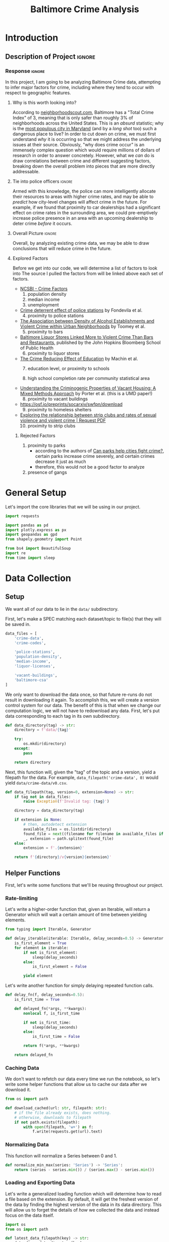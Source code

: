 #+title: Baltimore Crime Analysis
#+property: header-args:python :session ./.jupyter_confile.json :kernel python3 :results output :noweb yes
#+property: CLEAN-EXPORT-FILENAME ./baltimore-crime-analysis_clean.ipynb.org

* Introduction
** Description of Project :ignore:
*** Response :ignore:
In this project, I am going to be analyzing Baltimore Crime data, attempting to infer major factors for crime, including where they tend to occur with respect to geographic features.

**** Why is this worth looking into?
According to [[https://www.neighborhoodscout.com/md/baltimore/crime][neighborhoodscout.com]], Baltimore has a "Total Crime Index" of 3, meaning that is only safer than roughly 3% of neighborhoods across the United States.
This is an /absurd/ statistic; why is the [[https://worldpopulationreview.com/states/cities/maryland][most populous city in Maryland]] (and by a /long shot/ too) such a dangerous place to live?
In order to cut down on crime, we must first understand /why/ it is occurring so that we might address the underlying issues at their source.
Obviously, "why does crime occur" is an immensely complex question which would require millions of dollars of research in order to answer concretely.
However, what we /can/ do is draw correlations between crime and different suggesting factors, breaking down the overall problem into pieces that are more directly addressable.
**** Tie into police officers :ignore:
Armed with this knowledge, the police can more intelligently allocate their resources to areas with higher crime rates, and may be able to /predict/ how city-level changes will affect crime in the future.
For example, if we found that proximity to car dealerships had a significant effect on crime rates in the surrounding area, we could pre-emptively increase police presence in an area with an upcoming dealership to deter crime /before/ it occurs.
**** Overall Picture :ignore:
Overall, by analyzing existing crime data, we may be able to draw conclusions that will reduce crime in the future.
**** Explored Factors
Before we get into our code, we will determine a list of factors to look into
The source I pulled the factors from will be linked above each set of factors.

- [[https://ncsbi.gov/Services/Crime-Statistics/Crime-Factors][NCSBI - Crime Factors]]
  1. population density
  2. median income
  3. unemployment

- [[https://www.sciencedirect.com/science/article/pii/S014362282100134X][Crime deterrent effect of police stations]] by Fondevila et al.
  4. [@4] proximity to police stations

- [[https://www.ncbi.nlm.nih.gov/pmc/articles/PMC3412911/][The Association between Density of Alcohol Establishments and Violent Crime within Urban Neighborhoods]] by Toomey et al.
  5. [@5] proximity to bars

- [[https://publichealth.jhu.edu/2018/baltimore-liquor-stores-linked-more-to-violent-crime-than-bars-and-restaurants][Baltimore Liquor Stores Linked More to Violent Crime Than Bars and Restaurants]], published by the John Hopkins Bloomberg School of Public Health
  6. [@6] proximity to liquor stores

- [[https://docs.iza.org/dp5000.pdf][The Crime Reducing Effect of Education]] by Machin et al.
  7. [@7] education level, or proximity to schools

  8. high school completion rate per community statistical area

- [[https://ccjs.umd.edu/sites/ccjs.umd.edu/files/pubs/0022427818807965.pdf][Understanding the Criminogenic Properties of Vacant Housing: A Mixed Methods Approach]] by Porter et al. (this is a UMD paper!)
  8. [@8] proximity to vacant buildings

- https://osf.io/preprints/socarxiv/swfpn/download
  9. [@9] proximity to homeless shelters

- [[https://www.researchgate.net/publication/345352947_Exploring_the_relationship_between_strip_clubs_and_rates_of_sexual_violence_and_violent_crime][Exploring the relationship between strip clubs and rates of sexual violence and violent crime | Request PDF]]
  10. [@10] proximity to strip clubs

***** Rejected Factors
1. proximity to parks
   - according to the authors of [[https://theconversation.com/can-parks-help-cities-fight-crime-118322][Can parks help cities fight crime?]], certain parks increase crime severely, and certain crimes decrease it just as much
   - therefore, this would not be a good factor to analyze
2. presence of gangs
* General Setup
Let's import the core libraries that we will be using in our project.
#+begin_src python
import requests

import pandas as pd
import plotly.express as px
import geopandas as gpd
from shapely.geometry import Point

from bs4 import BeautifulSoup
import re
from time import sleep
#+end_src

* Data Collection
** Setup
We want all of our data to lie in the ~data/~ subdirectory.

First, let's make a SPEC matching each dataset/topic to file(s) that they will be saved in.
#+begin_src python
data_files = [
    'crime-data',
    'crime-codes',

    'police-stations',
    'population-density',
    'median-income',
    'liquor-licenses',

    'vacant-buildings',
    'baltimore-csa'
]
#+end_src

We only want to download the data once, so that future re-runs do not result in downloading it again.
To accomplish this, we will create a version control system for our data.
The benefit of this is that when we change our computation logic, we will not have to redownload any data.
First, let's put data corresponding to each tag in its own subdirectory.
#+begin_src python
def data_directory(tag) -> str:
    directory = f'data/{tag}'

    try:
        os.mkdir(directory)
    except:
        pass

    return directory
#+end_src

Next, this function will, given the "tag" of the topic and a version, yield a filepath for the data.
For example, ~data_filepath('crime-data', 0)~ would yield ~data/crime-data/v0.csv~.
#+begin_src python
def data_filepath(tag, version=0, extension=None) -> str:
    if tag not in data_files:
        raise Exception(f'Invalid tag: {tag}')

    directory = data_directory(tag)

    if extension is None:
        # then, autodetect extension
        available_files = os.listdir(directory)
        found_file = next((filename for filename in available_files if filename.startswith(f'v{version}')))
        _, extension = path.splitext(found_file)
    else:
        extension = f'.{extension}'

    return f'{directory}/v{version}{extension}'
#+end_src

** Helper Functions
First, let's write some functions that we'll be reusing throughout our project.

*** Rate-limiting
Let's write a higher-order function that, given an Iterable, will return a Generator which will wait a certain amount of time between yielding elements.
#+begin_src python
from typing import Iterable, Generator

def delay_iterable(iterable: Iterable, delay_seconds=0.5) -> Generator:
    is_first_element = True
    for element in iterable:
        if not is_first_element:
            sleep(delay_seconds)
        else:
            is_first_element = False

        yield element
#+end_src

Let's write another function for simply delaying repeated function calls.
#+begin_src python
def delay_fn(f, delay_seconds=0.5):
    is_first_time = True

    def delayed_fn(*args, **kwargs):
        nonlocal f, is_first_time

        if not is_first_time:
            sleep(delay_seconds)
        else:
            is_first_time = False

        return f(*args, **kwargs)

    return delayed_fn
#+end_src
*** Caching Data
We don't want to refetch our data every time we run the notebook, so let's write some helper functions that allow us to cache our data after we download it.
#+begin_src python
from os import path

def download_cached(url: str, filepath: str):
    # if the file already exists, does nothing.
    # otherwise, downloads to filepath
    if not path.exists(filepath):
        with open(filepath, 'w+') as f:
            f.write(requests.get(url).text)
#+end_src
*** Normalizing Data
This function will normalize a Series between 0 and 1.
#+begin_src python
def normalize_min_max(series: 'Series') -> 'Series':
    return (series - series.min()) / (series.max() - series.min())
#+end_src

*** Loading and Exporting Data
Let's write a generalized loading function which will determine how to read a file based on the extension.
By default, it will get the freshest version of the data by finding the highest version of the data in its data directory.
This will allow us to forget the details of /how/ we collected the data and instead focus on the data itself.
#+begin_src python
import os
from os import path

def latest_data_filepath(key) -> str:
    data_dir = data_directory(key)
    versions = os.listdir(data_dir)

    # return the lexicographically highest one
    return f'{data_dir}/{max(versions)}'

def generic_load(key, version=None) -> object:
    """
    If `version` is specified, gets that specific version of the data.
    """
    file_path = data_filepath(key, version) if version is not None else latest_data_filepath(key)

    # then, fallback to static data
    _, extension = path.splitext(file_path)
    if extension == '.csv':
        return pd.read_csv(file_path)
    elif extension == '.json':
        return pd.read_json(file_path)
    elif extension == '.geoparquet':
        return gpd.read_parquet(file_path)
    elif extension == '.geojson':
        return gpd.read_file(file_path)
    elif extension == '.parquet':
        return pd.read_parquet(file_path)
    else:
        raise Exception(f'Invalid format: {extension}')
#+end_src

Next, let's write a generalized exporting function which will allow us to export our dataframes to the filesystem.
For ~GeoDataFrame~ types, we specifically use the ~parquet~ data format since it is significantly more space-efficient than ~geojson~.
The reason we use ~parquet~ over ~csv~ for regular DataFrames is because when reading from ~csv~, some "special" fields like ~DateTime~'s are not read into the proper types.
#+begin_src python
def generic_export(key, data: 'DataFrame', version):
    extension = 'geoparquet' if isinstance(data, gpd.GeoDataFrame) else 'parquet'
    path = data_filepath(key, version=version, extension=extension)
    data.to_parquet(path)
#+end_src
*** Google Places API
We will need to use the Google Maps [[https://developers.google.com/maps/documentation/places/web-service/search][Place Search API]] at several points in our Data Collection for geocoding and categorizing addresses.
Let's write a function which will yield the URL and get parameters to make a request to the Places API, given a search query.
#+begin_src python
# unlike requests, this package allows us to do requests in parallel
find_place_from_text_endpoint = r'https://maps.googleapis.com/maps/api/place/findplacefromtext/json'

def google_find_place_from_text_params(search_query):
    get_params = {
        'input': search_query,
        'inputtype': 'textquery',
        'fields': 'type,geometry,name,place_id',
        'key': os.environ['GOOGLE_API_KEY']
    }

    # url, kwargs
    return (find_place_from_text_endpoint, get_params)
#+end_src

This is a function which will extract a ~geometry~ component out of the response to a ~find place from text~ request.
#+begin_src python
from shapely.geometry import Point

def extract_geometry_from_places_request(response):
    try:
        location = response['candidates'][0]['geometry']['location']
        return Point(location['lng'], location['lat'])
    except:
        return None
#+end_src

Now, let's write a function which will run a list of requests in parallel.
#+begin_src python
from requests_futures.sessions import FuturesSession
from concurrent.futures import as_completed

def run_requests(request_param_list: 'List[Tuple[str, dict]]'):
    session = FuturesSession(max_workers=4)

    futures = []
    for (index, (url, get_params)) in enumerate(request_param_list):
        future = session.get(url, params=get_params)
        future.index = index
        futures.append(future)

    resolved_futures = list(as_completed(futures))

    # sort by index
    resolved_futures.sort(key=lambda f: f.index)

    # return the results
    return list(map(lambda f: f.result().json(), resolved_futures))
#+end_src

Let's also define a helper for mapping a function over the rows of a DataFrame.
#+begin_src python
def map_df(function, df):
    return (function(row) for row in df.to_dict(orient='records'))
#+end_src

** One-time Data Collection
*** Baltimore Community Statistical Areas
Let's get the bounding boxes of Baltimore's "Community Statistical Areas", which are "clusters of neighborhoods developed by the City's Planning Department based on recognizable city neighborhoods"  ([[https://health.baltimorecity.gov/node/231][Source]]).

By using ~download_cached~, we will only download the file if it does not already exist.
#+begin_src python
download_url = r'https://opendata.arcgis.com/api/v3/datasets/9c96ae20e6cc41258015c2fd288716c4_0/downloads/data?format=geojson&spatialRefId=4326&where=1%3D1'
download_filepath = data_filepath('baltimore-csa', version=0, extension='geojson')

download_cached(download_url, download_filepath)
#+end_src

Let's load the data and see what columns we have to work with.
#+begin_src python
baltimore_csa_df = generic_load('baltimore-csa')
print(baltimore_csa_df.columns)
#+end_src

Now, let's plot our data, highlighting the different communities.
#+begin_src python
baltimore_csa_df.plot(column='Community')
#+end_src

*** Crime Data
In this section, we are going to use the [[https://data.world/baltimore/baltimore-crime-data][Baltimore Crime Data]] dataset, published by the city of Baltimore itself.
Let's start off by downloading the data.
#+begin_src python
download_url = r'https://download.data.world/file_download/baltimore/baltimore-crime-data/BPD_Part_1_Victim_Based_Crime_Data.csv'

download_filepath = data_filepath('crime-data', 0)
download_cached(download_url, download_filepath)
#+end_src

Now, let's look at the data and see how we can clean it up.
#+begin_src python
crime_df = pd.read_csv(download_filepath)
print(crime_df.head())
#+end_src

First, let's convert ~CrimeDate~ and ~CrimeTime~, both currently strings, into a single ~CrimeDateTime~ column.
Looking at the data, we have certain ~CrimeTime~ entries which seem to have the format ~<hour><minute>~ instead of the regular ~<hour>:<minute>:<seconds>~ format.
Before we convert, we have to first normalize the outliers.
#+begin_src python
bad_time_format = re.compile('^(\d{2})(\d{2})$')
crime_df['CrimeTime'] = crime_df['CrimeTime'].str.replace(bad_time_format, r'\1:\2:00', regex=True)
#+end_src

Let's make sure that all of the rows match our expected regex by printing out all of the times that don't match what we're expecting.
#+begin_src python
expected_time_format = re.compile('^\d{2}:\d{2}:\d{2}$')
print(crime_df[~crime_df['CrimeTime'].str.fullmatch(expected_time_format)]['CrimeTime'])
#+end_src

The list is empty, so we're good.
Now, let's do the ~DateTime~ conversion.
#+begin_src python
crime_time = pd.to_timedelta(crime_df['CrimeTime'])
crime_df['CrimeDateTime'] = pd.to_datetime(crime_df['CrimeDate'], format='%m/%d/%Y') + crime_time
print(crime_df.head())
#+end_src

Let's drop any rows which do not contain ~Location~'s, since this is our most important feature.
#+begin_src python
crime_df = crime_df.drop(crime_df[crime_df['Location 1'].isnull()].index)
#+end_src

Let's also convert our ~Location~ column into ~shapely~ ~Point~ objects.
Note that because ~geopandas~ expectes ~x~ to correspond to longitude and ~y~ to latitude, we have to reverse the initial order.
#+begin_src python
geometry = crime_df['Location 1'].str.extract('\((-?\d+\.\d+), (-?\d+\.\d+)\)', expand=True)
crime_df['geometry'] = gpd.points_from_xy(geometry[1].astype('float64'), geometry[0].astype('float64'))
crime_df = gpd.GeoDataFrame(crime_df)
#+end_src

Now, let's look at a Scatterplot of our data.
#+begin_src python
crime_df.plot()
#+end_src

It seems that there is a cluster of points which lie far away from the rest of the points.
Let's see what's going on with them.
#+begin_src python
outliers = crime_df[crime_df['geometry'].y > 41]
print(outliers)
#+end_src

After observing a couple of the addresses, it seems that the ~geometry~ field was input incorrectly, but the addresses are regular.
To fix the ~geometry~, we'll use the Google Places API for geocoding.
#+begin_src python
def find_place_with_address(row):
    return google_find_place_from_text_params(f"{row['Location']}, Baltimore")

geocoded_results = run_requests(map_df(find_place_with_address, outliers))
print(geocoded_results[0])
#+end_src

Now, let's merge our results back into the parent DataFrame.
#+begin_src python
crime_df.loc[outliers.index, 'geometry'] = list(map(extract_geometry_from_places_request, geocoded_results))
#+end_src

Let's see if any of the geolocations failed.
#+begin_src python
failed_geolocations = crime_df[crime_df['geometry'].isnull()]
print(len(failed_geolocations))
#+end_src

We will drop these rows, since they likely correspond to misinputs.
#+begin_src python
crime_df = crime_df.drop(failed_geolocations.index)
#+end_src

Now, let's plot our data again and make sure it looks correct.
#+begin_src python
crime_df.plot()
#+end_src

This looks a lot more like Baltimore!

Finally, let's drop the initial Date and Time columns as well as the Location column, and write to our dynamic data file.
As a short aside, this dataset takes almost 100M as a ~geojson~ file, while only taking 7M using the ~parquet~ format.
#+begin_src python
crime_df = crime_df.drop(['CrimeDate', 'CrimeTime', 'Location 1'], axis=1)
generic_export('crime-data', crime_df, version=1)
#+end_src

**** Crime Codes
~CrimeCode~ seems important, but in its current form it's not very useful.
To know what each crime code means, let's download the companion [[https://data.baltimorecity.gov/documents/e6ca4eadecdc475a961f68bc314e2a86/about][CRIME CODES]] dataset.
#+begin_src python
download_url = r'https://www.arcgis.com/sharing/rest/content/items/e6ca4eadecdc475a961f68bc314e2a86/data'
download_filepath = data_filepath('crime-codes', version=0)

download_cached(download_url, download_filepath)
#+end_src

Let's see what the data looks like before moving on.
#+begin_src python
crime_codes_df = pd.read_csv(download_filepath)
print(crime_codes_df.head())
#+end_src

*** Police Stations
:PROPERTIES:
:ID:       3a21afa2-2f0d-42f6-b6a9-b369dd71c467
:END:
There are 9 districts in Baltimore, corresponding to the 4 cardinal directions, 4 in-betweens and one central district.
To get the locations of the police stations in Baltimore, we will webscrape https://www.baltimorepolice.org/find-my-district, get the addresses of each station, and then use ~geopy~ to get the lat/long from each address.

First, let's set a constant for our base URL, and abstract out our directions into lists.
#+begin_src python
base_url = 'https://www.baltimorepolice.org/find-my-district'

vertical_directions = ['north', 'south']
horizontal_directions = ['east', 'west']
#+end_src

Let's start by setting our central station.
#+begin_src python
stations = ['central']
#+end_src

Now, let's add in each compass direction, appending an "ern" to the end of each one, i.e "east" becomes "eastern".
#+begin_src python
for direction in vertical_directions + horizontal_directions:
    stations.append(f'{direction}ern')
#+end_src

Next, we'll add the compound directions, which are formed by joining a vertical and horizontal direction, followed by "ern" like before.
#+begin_src python
for vertical in vertical_directions:
    for horizontal in horizontal_directions:
        stations.append(f'{vertical}{horizontal}ern')
#+end_src

Now that we have a list of all of our stations, let's make a dictionary mapping each station to its address.
First, let's write a function that will lookup the address of a single station.
#+begin_src python
address_pattern = re.compile(r'Address: (.+)')

def police_lookup_address(station: str) -> str:
    r = requests.get(f'{base_url}/{station}-district')
    soup = BeautifulSoup(r.text)
    combined_text = soup.get_text()
    search_result = address_pattern.search(combined_text)

    # return the first capture group
    return search_result.group(1)
#+end_src

Now, let's make a DataFrame for our stations.
#+begin_src python
stations_df = pd.DataFrame.from_dict({'station': stations})
#+end_src

Let's add a row for the address of each station.
#+begin_src python
stations_df['address'] = stations_df.apply(delay_fn(lambda row: police_lookup_address(row.station)), axis=1)
print(stations_df)
#+end_src

Next, let's use ~geopandas~ to convert each one of those addresses into a latitude and longitude.
#+begin_src python
stations_geocoded = gpd.tools.geocode(stations_df.address)
print(stations_geocoded)
#+end_src

We don't need the ~station~ column anymore, and the geocoded ~address~ is superior (more detailed) to the original, so we will replace the initial dataframe with the new one entirely.
#+begin_src python
stations_df = stations_geocoded
#+end_src

Finally, let's write our data to the file specified in the SPEC.
#+begin_src python
generic_export('police-stations', stations_df, 1)
#+end_src

*** Population Density
For each district, we will have a coefficient representing population density.

First, let's get the [[https://data.baltimorecity.gov/datasets/bniajfi::total-population-community-statistical-area/explore?location=39.284832%2C-76.620524%2C12.65][Total Population]] dataset from Open Baltimore.
#+begin_src python
download_url = r'https://opendata.arcgis.com/api/v3/datasets/56d5b4e5480049e98315c2732aa48437_0/downloads/data?format=geojson&spatialRefId=4326&where=1%3D1'

download_filepath = data_filepath('population-density', version=0)
download_cached(download_url, download_filepath)
#+end_src

Now, let's read it into a DataFrame.
#+begin_src python
populations_df = generic_load('population-density', version=0)
print(populations_df.head())
#+end_src

We will use the average of the population value from 2010 and 2020.
#+begin_src python
populations_df = populations_df.assign(density=lambda df: (df['tpop10'] + df['tpop20']) / df['Shape__Area'])
#+end_src

Let's normalize the density values between -1 and 1, since the actual values themselves are less important than the values with relation to one another.
We are using a variant of min-max normalization that puts values between -1 and 1 rather than 0 and 1.
#+begin_src python
populations_df['density'] = normalize_min_max(populations_df['density'])
#+end_src

Let's now drop our unneeded ~tpop~ columns.
#+begin_src python
populations_df = populations_df.drop(['tpop10', 'tpop20'], axis=1)
#+end_src

Finally, let's export our dataframe.
#+begin_src python
generic_export('population-density', populations_df, version=1)
#+end_src

*** Median Income
For Median Household Income, we will use the [[https://data.baltimorecity.gov/datasets/bniajfi::median-household-income/explore?layer=0&showTable=true][Median Household Income]] dataset from Open Baltimore.
#+begin_src python
download_url = r'https://opendata.arcgis.com/api/v3/datasets/8613366cfbc7447a9efd9123604c65c1_0/downloads/data?format=geojson&spatialRefId=4326&where=1%3D1'

download_filepath = data_filepath('median-income', version=0)
download_cached(download_url, download_filepath)
#+end_src

Now, let's read it into a DataFrame.
#+begin_src python
median_income_df = generic_load('median-income', version=0)
print(median_income_df.head())
#+end_src

It gives us median household income from 2010 until 2021.
For consistency, we will choose the middle year: 2016 as our standard.
#+begin_src python
median_income_df = median_income_df[['CSA2010', 'mhhi16', 'Shape__Area', 'Shape__Length', 'geometry']].rename(columns={'mhhi16': 'MedianIncome'})
#+end_src

Let's now normalize our ~MedianIncome~ column.
#+begin_src python
median_income_df['MedianIncome'] = normalize_min_max(median_income_df['MedianIncome'])
#+end_src

Finally, let's export the result.
#+begin_src python
generic_export('median-income', median_income_df, version=1)
#+end_src
*** Finding Liquor Stores, Bars and Strip Clubs
To get the list of liquor stores, bars and strip clubs, we will use the [[https://data.baltimorecity.gov/datasets/ae5ed61365e74579aea25656ac9ce45e_0/about][Liquor Licenses | Open Baltimore]] dataset.
Note that we are operating on the assumption that all strip clubs have liquor licenses, but logically this seems like a fair assumption.
Unfortunately, there is something wrong with the data export on the server side, so rather than simply downloading the data and filtering it locally, we need to use the SQL query interface to get the data.
#+begin_src python
query_endpoint = r'https://opendata.baltimorecity.gov/egis/rest/services/NonSpatialTables/Licenses/FeatureServer/0/query'
#+end_src

There are a couple things that will go into our query.
1. We want to see establishments that are *currently open* over the course of our crime data.
   Let's find the latest date for our crime data.
   #+begin_src python
   # reload the data from the filesystem in case we haven't run the previous cells
   crime_df = generic_load('crime-data')
   print(crime_df.CrimeDateTime.max())
   #+end_src

   Thus, we will filter for license end dates only after ~06/18/2016~, since this is when our data ends.

2. We only want places that are liquor stores, bars or strip clubs; not restaurants or anything else.
   After querying the endpoint, I found that the following are the list of ~EstablishmentDesc~ categories, labelling what kind of place the license is for.
   1. Non-Profits only
   2. Restaurant License
   3. Municipal Golf Course
   4. Adult
   5. Distillery
   6. Tavern License
   7. Brewery
   8. Hotel/Motel
   9. Racetrack
   10. Package Goods Only
   11. Tavern
   12. Arena
   13. Restaurant
   14. Zoo License

   Of these options, we are interested in ~Tavern~, which represent bars, ~Package goods only~ which represents liquor stores, and ~Adult~, which is code for strip clubs.
   Surprisingly, ~Tavern License~ primarily belongs to restaurants, so we do not group it in with ~Tavern~.

As described in the documentation, there is a limit on how many data entries we can return at once.
However, if we enable the ~returnIdsOnly~ parameter, this limit does not apply, and we can get all of the ids at once.
#+begin_src python
query_params = {
    'where': f"LicenseEndDate > DATE '{crime_df.CrimeDateTime.max()}' AND EstablishmentDesc IN ('Tavern', 'Adult', 'Package goods only')",
    'returnIdsOnly': 'true',
    'f': 'geojson'
}
#+end_src

**** Getting the Relevant IDs
Unfortunately, making the request yields the error specified here: [[https://stackoverflow.com/questions/71603314/ssl-error-unsafe-legacy-renegotiation-disabled][python - SSL error unsafe legacy renegotiation disabled - Stack Overflow]], caused by a bad SSL setup on the server side.
This is out of our control, and also out of the scope of this project, so I'm copy-pasting [[https://stackoverflow.com/a/73519818][one of the answers]] from the post in order to make the request.
Please pretend this code doesn't exist.
#+begin_src python
import urllib3
import ssl


class CustomHttpAdapter (requests.adapters.HTTPAdapter):
    # "Transport adapter" that allows us to use custom ssl_context.

    def __init__(self, ssl_context=None, **kwargs):
        self.ssl_context = ssl_context
        super().__init__(**kwargs)

    def init_poolmanager(self, connections, maxsize, block=False):
        self.poolmanager = urllib3.poolmanager.PoolManager(
            num_pools=connections, maxsize=maxsize,
            block=block, ssl_context=self.ssl_context)


def get_legacy_session():
    ctx = ssl.create_default_context(ssl.Purpose.SERVER_AUTH)
    ctx.options |= 0x4  # OP_LEGACY_SERVER_CONNECT
    session = requests.session()
    session.mount('https://', CustomHttpAdapter(ctx))
    return session

def legacy_request_get(*args, **kwargs):
    return get_legacy_session().get(*args, **kwargs)
#+end_src

Now that that's out of the way, let's make our request to get the list of IDs.
#+begin_src python
ids = legacy_request_get(query_endpoint, params=query_params).json()['properties']['objectIds']
print(ids[:5])
#+end_src

**** Paginating the IDs
Because there's a limit on getting the data (apart from the IDs), we need to paginate our requests so that we get a certain amount at a time.
From my testing, it appears that the number of entries you can get at once is ~50~, so we will use that number going forward.

Let's disable ~where~ and ~returnIdsOnly~ since we now want the records from the IDs.
#+begin_src python
entries_query_params = query_params.copy()
entries_query_params['where'] = None
entries_query_params['returnIdsOnly'] = 'false'
entries_query_params['outFields'] = ','.join(['TradeName', 'EstablishmentDesc', 'AddrStreet', 'AddrZip'])
#+end_src

Let's run our scraping code.
#+begin_src python
liquor_df = None

entries_per_request = 250
for start_index in range(0, len(ids), entries_per_request):
    end_index = min(start_index + entries_per_request, len(ids))
    id_chunk = ids[start_index:end_index]
    entries_query_params['objectIds'] = ','.join(map(str, id_chunk))

    request_res = legacy_request_get(query_endpoint, params=entries_query_params).json()
    chunk_df = gpd.GeoDataFrame.from_features(request_res)
    if liquor_df is None:
        liquor_df = chunk_df
    else:
        liquor_df = pd.concat([liquor_df, chunk_df])

    sleep(0.5)

print(liquor_df)
#+end_src

Let's reset the index since it's currently numbered strangely.
#+begin_src python
liquor_df = liquor_df.reset_index(drop=True)
#+end_src

Now that we have that data, let's write it as version 0 of our dataset.
#+begin_src python
generic_export('liquor-licenses', liquor_df, version=0)
#+end_src

We have 5139 rows, but unfortunately the endpoint did not give us our ~geometry~.
Therefore, we have to use geocoding once again.

From experimentation, it seems that geocoding fails for addresses that contain dashes in the numeric element, like ~5-11 Foobar Street~.
#+begin_src python
relevant_regex = re.compile('^(\d+)-\d+')
print(liquor_df[liquor_df.AddrStreet.str.match(relevant_regex)])
#+end_src

To fix this, we'll remove the second dash component in all of these rows.
#+begin_src python
liquor_df['AddrStreet'] = liquor_df['AddrStreet'].replace(relevant_regex, r'\1')
print(liquor_df[liquor_df.AddrStreet.str.match(relevant_regex)])
#+end_src

Next, let's filter out all of the duplicate entries, since for many of the establishments we have several entries corresponding to separate liquor license renewals.
First, we'll delete all completely duplicate rows.
#+begin_src python
liquor_df = liquor_df.drop_duplicates()
print(liquor_df)
#+end_src

As we can see, the number of rows decreased significantly.

**** Filtering out mislabelled establishments
All of the entries marked ~Adult~ /are/ what we expected, so we won't have to verify those.
Unfortunately, some of the entries marked as ~Tavern~ and ~Package goods only~ are actually restaurants or grocery stores.

1. For ~Tavern~, some of the listed places do not even seem to sell alcohol, so these definitely have to be filtered out
2. In the case of the grocery stores, they /do/ appear to sell Liquor.
   The [[https://publichealth.jhu.edu/2018/baltimore-liquor-stores-linked-more-to-violent-crime-than-bars-and-restaurants][Hopkins]] article that I cited earlier argued that liquor "outlets" led to increased crime, and so long as these grocery stores sell alcohol, they fall under "outlets" as well.
   However, I would still like to distinguish between traditional liquor stores and grocery stores, so we will still look into these.

To classify the businesses, we will have to use the Google Maps [[https://developers.google.com/maps/documentation/places/web-service/search][Place Search API]] to categorize each of these as ~bar~, ~liquor_store~ or neither.

In order to use the API, we need to have the name of the business.
#+begin_src python
stores_without_names = liquor_df[liquor_df['TradeName'] == 'N/A']
print(stores_without_names)
#+end_src

Let's drop these rows that don't have names, since they likely correspond to misinputs.
#+begin_src python
liquor_df = liquor_df[liquor_df['TradeName'] != 'N/A'].reset_index(drop=True)
#+end_src

Now, let's look up the details for the remaining rows.
We'll write a function which will construct a search query from a row in the format: ~<business name> <zip code>~, and plug that into our previous function.
In my experimentation, this form of query works with the highest accuracy.
#+begin_src python
def find_place_with_tradename_zip_code(row):
    search_query = f"{row['TradeName']} {row['AddrZip']}"

    return google_find_place_from_text_params(search_query)
#+end_src

Finally, let's use our functions to plug all of our rows into the API.
#+begin_src python :async yes
results1 = run_requests(map_df(find_place_with_tradename_zip_code, liquor_df))
print(results1[:5])
#+end_src

The very first search resulted in ~ZERO_RESULTS~.
Let's see how many of them there were.
#+begin_src python
zero_results = list(filter(lambda j: j['status'] == 'ZERO_RESULTS', enumerated_results1))
print(len(zero_results))
#+end_src

These entries correspond to businesses that have been closed, so we will ignore them.
Next, let's annotate our licenses dataframe with our new results.

Let's annotate our ~liquor_df~ with whether the rows correspond to ~bar~ and ~liquor_store~.
First, let's add a column corresponding to the response from the Google Places API.
#+begin_src python
liquor_df['google_response'] = results1
#+end_src

Before we move on, let's save another version of our data.
#+begin_src python
generic_export('liquor-licenses', liquor_df, version=1)
#+end_src

Now, let's define some functions we can use to determine if a row corresponds to a category.
We want to automatically classify places that have certain words in their name, to account for locations which the Places API does not have record of.
We will say that a row corresponds to category ~X~ if the Places API says that it has the correct ~type~, or if the name contains one of the magic keywords.
#+begin_src python
def test_string_contains_any(string, expected_substrings) -> bool:
    lowercase_string = string.lower()
    return any(map(lambda sub: (sub.lower() in lowercase_string), expected_substrings))

def make_is_type_column(row, wanted_type, automatic_keywords):
    try:
        first_candidate = row['google_response']['candidates'][0]
        res = (wanted_type in first_candidate['types']) or test_string_contains_any(first_candidate['name'], automatic_keywords)
    except:
        res = False

    return res or test_string_contains_any(row['TradeName'], automatic_keywords)
#+end_src

We will say that a bar must either have the ~bar~ type, OR have ~bar~ in the name.
A liquor store corresponds to the ~liquor_store~ Places API ~type~, and has the magic keywords ~liquor~, ~wine~ and ~spirits~.
#+begin_src python
liquor_df['is_bar'] = liquor_df.apply(make_is_type_column, axis=1, args=('bar', ['bar'])).astype('bool')
liquor_df['is_liquor_store'] = liquor_df.apply(make_is_type_column, axis=1, args=('liquor_store', ['liquor', 'wine', 'spirits'])).astype('bool')
#+end_src

Now, let's see which ~Tavern~'s don't actually correspond to bars.
#+begin_src python
is_fake_tavern = (liquor_df['EstablishmentDesc'] == 'Tavern') & (~liquor_df['is_bar'])
fake_taverns = liquor_df[is_fake_tavern]
print(fake_taverns)
#+end_src

Next, fake liquor stores.
#+begin_src python
is_fake_liquor_store = (liquor_df['EstablishmentDesc'] == 'Package goods only') & (~liquor_df['is_liquor_store'])
fake_liquor_stores = liquor_df[is_fake_liquor_store]
print(fake_liquor_stores)
#+end_src

Next, let's drop any rows that don't match their expectations.
#+begin_src python
liquor_df = liquor_df.drop(liquor_df[is_fake_tavern | is_fake_liquor_store].index)
print(liquor_df)
#+end_src

**** Extracting Geometry
#+begin_src python
liquor_df['geometry'] = liquor_df['google_response'].apply(extract_geometry_from_places_request)
#+end_src

Let's see how many rows don't have geometry now.
#+begin_src python
liquor_without_geometry = liquor_df[liquor_df['geometry'].isnull()].copy(deep=True)
print(liquor_without_geometry)
#+end_src

For the remaining rows, let's geocode slightly differently, by plugging the address into the Places API rather than the name of the business and zip code.
First, let's construct the ~Address~ column by combining street and zip code.
#+begin_src python
liquor_without_geometry['Address'] = liquor_without_geometry['AddrStreet'] + ' ' + liquor_without_geometry['AddrZip']
#+end_src

Next, let's plug this column into the API to get our locations.
#+begin_src python
def get_premise(row):
    search_query = row['Address']
    return google_find_place_from_text_params(search_query)

results = run_requests(map_df(get_premise, liquor_without_geometry))
#+end_src

Now, let's overwrite our previous ~google_response~ column with our new responses, and then use our ~extract_geometry~ function to extract the location from the responses.
#+begin_src python
liquor_without_geometry['google_response'] = results
liquor_without_geometry['geometry'] = liquor_without_geometry['google_response'].apply(extract_geometry_from_places_request)
#+end_src

Let's see how many more addresses we got from this approach.
#+begin_src python
print(len(liquor_without_geometry[~liquor_without_geometry['geometry'].isnull()]))
#+end_src

Any remaining rows will be dropped, since if they do not exist on Google they are likely statistically insignificant.
#+begin_src python
liquor_without_geometry = liquor_without_geometry.drop(liquor_without_geometry[liquor_without_geometry['geometry'].isnull()].index)
#+end_src

With that done, let's update our original dataframe with our new data.
#+begin_src python
liquor_df.update(liquor_without_geometry)
#+end_src

Now, any remaining null rows will be dropped, as they likely do not exist anymore.
#+begin_src python
print(liquor_df[liquor_df['geometry'].isnull()])
liquor_df = liquor_df.drop(liquor_df[liquor_df['geometry'].isnull()].index)
#+end_src

Finally, let's commit our data.
#+begin_src python
generic_export('liquor-licenses', liquor_df, version=2)
#+end_src

**** Final touches
Next, let's add an ~is_strip_club~ column, derived directly from the ~EstablishmentDesc~ column.
#+begin_src python
liquor_df['is_strip_club'] = liquor_df['EstablishmentDesc'] == 'Adult'
print(liquor_df[liquor_df['is_strip_club'] == True].head())
#+end_src

Now, we can remove ~EstablishmentDesc~, since it's been superseded by the three ~is_<type>~ columns
#+begin_src python
liquor_df = liquor_df.drop('EstablishmentDesc', axis=1)
#+end_src

Finally, let's commit the last version of the data.
#+begin_src python
generic_export('liquor-licenses', liquor_df, version=3)
#+end_src

*** Finding Vacant Buildings
To find the vacant buildings, we will use Open Baltimore's [[https://data.baltimorecity.gov/datasets/baltimore::vacant-building-notices/about][Vacant Building Notices]] dataset.
#+begin_src python
download_url = r'https://opendata.arcgis.com/api/v3/datasets/70de1e9137ce455aaee58f38b281d2cc_1/downloads/data?format=geojson&spatialRefId=4326&where=1%3D1'
download_cached(download_url, data_filepath('vacant-buildings', version=0))

vacant_buildings_df = generic_load('vacant-buildings', version=0)
#+end_src

#+begin_src python
print(vacant_buildings_df)
#+end_src

We are not concerned with buildings which were only declared vacant after the end date of our crime data, so let's filter out those rows.
First, let's convert the Timezone-Aware ~DateNotice~ column to a UTC ~NaiveDateTime~, without the Timezone information.
This will allow us to compare it to any other Naive datetime's that we have.
#+begin_src python
vacant_buildings_df['DateNotice'] = vacant_buildings_df['DateNotice'].dt.tz_convert(None)
#+end_src

Now, let's drop the rows we don't want.
#+begin_src python
crime_df = generic_load('crime-data')
last_crime_date = crime_df['CrimeDateTime'].max()

vacant_buildings_df = vacant_buildings_df.drop(vacant_buildings_df[vacant_buildings_df['DateNotice'] > last_crime_date].index)
vacant_buildings_df = vacant_buildings_df.reset_index(drop=True)

print(vacant_buildings_df['DateNotice'])
#+end_src

That got rid of about 1/3 of the entries!
Let's export our processed version of the data.
#+begin_src python
generic_export('vacant-buildings', vacant_buildings_df, version=1)
#+end_src

* Exploratory Analysis & Data Visualization
This is where we will see what our data is telling us, so that we can make better judgements on what to look at for interpretation.
Let's take a subset of our crime data, since it's currently difficult to work with on consumer hardware.
Let's take data from the year ~2015~, which was the last full year in the data, and then do a stratified random sample, taking 33% of all data from each month.
We will also choose a static random seed for deterministic results.
#+begin_src python
import numpy as np

random_seed = 12345

crime_df = generic_load('crime-data')
crime_codes_df = generic_load('crime-codes')

crime_df = crime_df.merge(crime_codes_df[['CODE', 'VIO_PROP_CFS']], how='left', left_on='CrimeCode', right_on='CODE').drop(columns='CODE')
crime_df['crime_severity'] = np.where(crime_df['VIO_PROP_CFS'] == 'VIOLENT', 5, 1)
crime_df = crime_df.drop('VIO_PROP_CFS', axis=1)

crime_df['CrimeMonth'] = crime_df['CrimeDateTime'].dt.month
subset_crime_df = crime_df[crime_df['CrimeDateTime'].dt.year == 2015].groupby('CrimeMonth').apply(lambda m: m.sample(frac=0.20, random_state=random_seed)).reset_index(drop=True)
#+end_src

** Regions with the Most Crime
Let's group the crimes into CSA's using ~geopandas.sjoin~.
The function adds an ~index_right~ column with the index value of the intersected row on the right, but we will drop it since we don't need it.
#+begin_src python
baltimore_csa_df = generic_load('baltimore-csa')
subset_crime_df = gpd.sjoin(subset_crime_df, baltimore_csa_df[['geometry', 'FID', 'Community']]).drop(columns=['index_right'])
#+end_src

Now, let's do a chloropleth map showing which regions have the most crime.
#+begin_src python
crimes_per_csa = subset_crime_df.groupby('FID').apply(lambda group: len(group)).reset_index(drop=True)
baltimore_csa_df['num_crimes'] = crimes_per_csa
#+end_src

First, there' s a lot of boilerplate for making choropleth maps using Plotly, so let's abstract this into a generic function we can use for making many different choropleths.
#+begin_src python
import plotly.express as px
import geopandas as gpd

# Convert GeoDataFrame to GeoJSON
geojson = loads(baltimore_csa_df.to_json())

def choropleth_baltimore(df, color_col, main_label, **kwargs):
    plotly_kwargs = {
        'data_frame': df,
        'geojson': geojson,
        'locations': df.index,
        'color': color_col,
        'color_continuous_scale': "Reds",
        'mapbox_style': "carto-positron",
        'zoom': 10,
        'center': {"lat": 39.29, "lon": -76.61},
        'range_color': [df[color_col].min(), df[color_col].max()],
        'opacity': 0.5,
        'labels': {color_col: main_label},
        'hover_name': 'Community'
    }

    plotly_kwargs.update(kwargs)
    return px.choropleth_mapbox(**plotly_kwargs)
#+end_src

Let's also make a function for drawing a scatterplot trace over a figure.
#+begin_src python
def scatter_trace_baltimore(fig, df, hover_col=None, marker_size=5, **kwargs):
    plotly_kwargs = {
        'lon': df.geometry.x,
        'lat': df.geometry.y,
        'mode': 'markers',
        'marker': {'size': marker_size}
    } | {'hovertext': df[hover_col]} if hover_col else {}

    plotly_kwargs.update(kwargs)

    fig.add_trace(go.Scattermapbox(**plotly_kwargs))
#+end_src

Now, let's make a function for plotting crime.
#+begin_src python
def choropleth_crime(num_crimes_colname='num_crimes', **kwargs):
    helper_kwargs = {
        'color_col': num_crimes_colname,
        'main_label': 'Number of Crimes'
    }

    helper_kwargs.update(kwargs)
    return choropleth_baltimore(baltimore_csa_df, **helper_kwargs)

fig = choropleth_crime()

# Show the graph
fig.show(renderer='browser')
#+end_src

These numbers are biased towards larger areas, so let's normalize the values using the normalized size of the area.
#+begin_src python
baltimore_csa_df['num_crimes_normalized'] = normalize_min_max(baltimore_csa_df['num_crimes'] / (normalize_min_max(baltimore_csa_df.geometry.area) + 1))
#+end_src

#+begin_src python
choropleth_crime(num_crimes_colname='num_crimes_normalized').show(renderer='browser')
#+end_src

Surprisingly, the graph looks the exact same after normalization.

** Regions with the Highest Population Density
#+begin_src python
population_df = generic_load('population-density')
population_df['Community'] = baltimore_csa_df['Community']
choropleth_baltimore(population_df, 'density', 'Population Density (normalized)').show(renderer='browser')
#+end_src

At a first glance, there doe't seem to be a huge correlation between population density and the normalized number of crimes.
** Regions with the Lowest Median Income
#+begin_src python
median_income_df = generic_load('median-income')
median_income_df['Community'] = baltimore_csa_df['Community']
median_income_df['MedianIncomeNeg'] = -median_income_df['MedianIncome'] + 1
choropleth_baltimore(median_income_df, 'MedianIncomeNeg', 'Inverse Median Income (normalized)').show(renderer='browser')
#+end_src

At first glance, there also isn't a huge correlation between median income and population density.
** Annotating DataFrame with Liquor Licenses Data
In order to analyze liquor stores, bars and strip clubs, let's add this data to our DataFrame.

First, we'll categorize each establishment.
Categorizing dataframes will be a common operation so we'll abstract it into a function.
#+begin_src python
liquor_df = generic_load('liquor-licenses')

def categorize_points_csa(df):
    return gpd.sjoin(df, baltimore_csa_df[['geometry', 'FID', 'Community']]).drop(columns=['index_right'])

liquor_df = categorize_points_csa(liquor_df)
#+end_src

Next, we'll count the total number of each type for each ~CSA~.
We'll make a generic function for this since this will be a common pattern.
This is a function *with* side effects; it will update ~baltimore_csa_df~ with the new column.
#+begin_src python
def add_counts_per_type(df, keys, out_keys) -> None:
    global baltimore_csa_df

    counts_per_type = df.groupby('FID').apply(lambda group: pd.Series([len(group[group[key]]) for key in keys]) if keys else pd.Series([len(group)]))
    counts_per_type.columns = out_keys
    counts_per_type.name = 'counts_per_type'

    baltimore_csa_df = baltimore_csa_df.merge(counts_per_type, left_on='FID', right_index=True, how='left')
    baltimore_csa_df = baltimore_csa_df.fillna({key: 0 for key in counts_per_type.columns})
#+end_src

#+begin_src python
add_counts_per_type(liquor_df, ['is_liquor_store', 'is_bar', 'is_strip_club'], ['num_liquor_stores', 'num_bars', 'num_strip_clubs'])
#+end_src

*** Regions with the Most Liquor Stores
#+begin_src python
fig = choropleth_baltimore(baltimore_csa_df, 'num_liquor_stores', 'Number of liquor stores')
scatter_trace_baltimore(fig, liquor_df[liquor_df['is_liquor_store']], 'TradeName')

fig.show(renderer='browser')
#+end_src

We can see that Southwest Baltimore, the region with the highest crime in the city, has the most liquor stores out of all the regions.
This suggests a correlation between liquor stores and crime, but we will test that formally later on.

*** Regions with the Most Strip Clubs
#+begin_src python
fig = choropleth_baltimore(baltimore_csa_df, 'num_strip_clubs', 'Number of strip clubs')
scatter_trace_baltimore(fig, liquor_df[liquor_df['is_strip_club']], 'TradeName')

fig.show(renderer='browser')
#+end_src

I am baffled by the 14 distinct strip clubs all right next to each other in Seton Hill.
I looked up a couple of them and they all seemed to be different places too...

Other than that, it does seem that strip clubs have a strong correlation to crime.
*** Regions with the Most Bars
#+begin_src python
fig = choropleth_baltimore(baltimore_csa_df, 'num_bars', 'Number of bars')
scatter_trace_baltimore(fig, liquor_df[liquor_df['is_bar']], 'TradeName')

fig.show(renderer='browser')
#+end_src

It seems that Fells Point, which was /not/ one of the regions with the highest crime.
This suggests that bars, in comparison to liquor stores and strip clubs, do not have a significant effect on crime.

** Regions with the Most Vacant Buildings
Let's classify the vacant buildings as we've done with the other data.
#+begin_src python
vacant_df = generic_load('vacant-buildings')
vacant_df = categorize_points_csa(vacant_df)
#+end_src

Next, we'll count the total number of vacant buildings for each ~CSA~.
#+begin_src python
add_counts_per_type(vacant_df, [], ['num_vacant_buildings'])
#+end_src

#+begin_src python
fig = choropleth_baltimore(baltimore_csa_df, 'num_vacant_buildings', 'Number of vacant buildings')
scatter_trace_baltimore(fig, vacant_df, 'Address')

fig.show(renderer='browser')
#+end_src

As we can see, there are a /ton/ of vacant buildings in Southwest Baltimore, after which is Harlem Park.

** Police Stations
Let's count the number of police stations in each ~CSA~.
#+begin_src python
stations_df = generic_load('police-stations')
stations_df = categorize_points_csa(stations_df)
#+end_src

Next, we'll count the total number of police stations for each ~CSA~.
#+begin_src python
add_counts_per_type(stations_df, [], ['num_police_stations'])
#+end_src

#+begin_src python
fig = choropleth_baltimore(baltimore_csa_df, 'num_police_stations', 'Number of police stations')
scatter_trace_baltimore(fig, stations_df, 'address')

fig.show(renderer='browser')
#+end_src

Despite having the highest crime rate, Southwest Baltimore /does/ have a police station.

** Correlating Our Factors
Let's see if there's a correlation between our collected factors.
#+begin_src python
import statsmodels.formula.api as smf
baltimore_csa_df['MedianIncome'] = median_income_df['MedianIncome']
baltimore_csa_df['Density'] = population_df['density']
model = smf.ols(formula='num_crimes_normalized ~ MedianIncome + Density + num_bars + num_strip_clubs + num_liquor_stores + num_vacant_buildings + num_police_stations', data=baltimore_csa_df).fit()
print(model.summary())
#+end_src

Let's get rid of the factors that seem improbable, namely income, density and police stations.
#+begin_src python
model = smf.ols(formula='num_crimes_normalized ~ num_bars + num_strip_clubs + num_liquor_stores + num_vacant_buildings', data=baltimore_csa_df).fit()
print(model.summary())
#+end_src

Based on the summary, it seems that there is /almost/ a correlation between crime and population density.
However, at the 95% confidence level we cannot state the correlation.
On the other hand, median income seems to have no correlation at all.

#+begin_src python
model = smf.ols(formula='num_crimes_normalized ~ num_strip_clubs + num_liquor_stores + num_vacant_buildings', data=baltimore_csa_df).fit()
print(model.summary())
#+end_src

Removing vacant buildings makes the R-squared drop even lower, so we will stick with this.
Lastly, let's graph the model's predictions, and compare them to the real values.
#+begin_src python
predicted_crime_values = model.predict(baltimore_csa_df)
#+end_src

#+begin_src python
baltimore_csa_df['num_crimes_normalized_predicted'] = predicted_crime_values
fig = choropleth_crime(num_crimes_colname='num_crimes_normalized_predicted', main_label='Number of crimes predicted (normalized)')
fig.show(renderer='browser')
#+end_src

As we can see, the basic model predicted the peaks correctly, and the rest of the colors were not too far off.
To observe it more clearly, let's do a graph of residuals.
#+begin_src python
baltimore_csa_df['num_crimes_residuals'] = baltimore_csa_df['num_crimes_normalized'] - predicted_crime_values
fig = choropleth_crime(num_crimes_colname='num_crimes_residuals', main_label='(Expected - Actual) for normalized crime rate')
fig.show(renderer='browser')
#+end_src

The linear regression model was not very accurate for pure prediction purposes, but it was enough to show a correlation between the variables.

** Identifying Crime Hotspots
*** K-Means
To identify crime hotspots, we will use  ~K-Means~ clustering.
Let's iteratively find a value for ~K~.

We're going to be using it with ML, so let's normalize the relevant values.
#+begin_src python
from scipy.cluster.vq import whiten

subset_crime_df_latlon = pd.DataFrame({
    'lon': subset_crime_df.geometry.x,
    'lat': subset_crime_df.geometry.y
})

normalized_df = whiten(subset_crime_df_latlon)
#+end_src


#+begin_src python :async yes
from scipy.cluster.vq import kmeans

fits = []

k_min, k_max = 5, 30

for k in range(k_min, k_max):
    print(f'k = {k}')
    res = kmeans(normalized_df, k, seed=random_seed)
    fits.append(res)
#+end_src

Let's see how the error changes with ~k~.
#+begin_src python
px.line(x=list(range(k_min, k_max)), y=list(map(lambda t: t[1], fits))).show(renderer='svg')
#+end_src

# Source: https://towardsdatascience.com/selecting-optimal-k-for-k-means-clustering-c7579fd2e926

#+begin_src python :async yes
from sklearn.cluster import KMeans
import sklearn.metrics as metrics
import matplotlib.pyplot as plt

search_range = range(2, 21)
report = {}
trained_models = {}
for k in search_range:
    temp_dict = {}
    kmeans = KMeans(init='k-means++',
                    algorithm='lloyd',
                    n_clusters=k,
                    n_init='auto',
                    max_iter=1000,
                    random_state=1,
                    verbose=0).fit(normalized_df)

    inertia = kmeans.inertia_
    temp_dict['Sum of squared error'] = inertia
    try:
        cluster = kmeans.predict(normalized_df)
        chs = metrics.calinski_harabasz_score(normalized_df, cluster)
        ss = metrics.silhouette_score(normalized_df, cluster)
        temp_dict['Calinski Harabasz Score'] = chs
        temp_dict['Silhouette Score'] = ss
        report[k] = temp_dict
        trained_models[k] = cluster
    except Exception as e:
        print(e)
        report[k] = temp_dict
#+end_src

#+begin_src python :async yes
report_df = pd.DataFrame(report).T
report_df.plot(figsize=(15, 10),
               xticks=search_range,
               grid=True,
               title=f'Selecting optimal "K"',
               subplots=True,
               marker='o',
               sharex=True)

plt.tight_layout()
#+end_src

It looks like 6 is the ideal number of clusters, since it has the highest Silhouette score, and also because the squared error seems to start flattening out at 6..
Let's draw these 6 clusters on the map.
#+begin_src python
k = 6
print(trained_models[k])

subset_crime_df['cluster'] = trained_models[k]

px.scatter_mapbox(
    subset_crime_df,
    lon = subset_crime_df.geometry.x,
    lat = subset_crime_df.geometry.y,
    color = 'cluster',
    # size = 7,
    opacity=0.6,
    mapbox_style='open-street-map',
    zoom=10
).show(renderer='browser')
#+end_src

The ~K-Means~ algorithm gave us 11 different clusters of crime, such that the distance within each cluster is minimized.
Let's see how many points are in each cluster:
#+begin_src python
counts = np.bincount(trained_models[k])
print(counts)
#+end_src

Based on this, we can say that the first and last clusters likely correspond to hotspots.
On the graph, these two correlate to the center cross-section of Baltimore.
This makes sense, since it has the highest proximity to everything else in the city.
* Interpretation/Conclusion
** Response :ignore:
In this project, we analyzed Baltimore crime data, and drew connections between different city-level factors and crime.
along with crime data, we found the locations of all the police stations, the density of the population in the 56 ~CSA~'s, the median incomes, the liquor stores, bars and strip clubs, and all the vacant buildings.
With more time, we could have explored even more factors, like education level, proximity to parks and gang activity.

These factors were all carefully chosen after preliminary research, with the assumption that they would naturally work.
however, after reaching the end of the project, it has become clear that nothing in the real world is as straightforward as theory may lead you to believe.
Crime is nowhere close to something that can easily be modelled with such a small amount of data.
It involves countless sociopolitical facts of life, which would take far longer to analyze.

The results of this analysis showed that proximity to liquor stores and strip clubs are *very likely* factors that increase crime, and the rest of the factors were dismissed.
However, it's quite possible that the dismissed factors /were/ good factors themselves, but unfavorable sampling resulted in them coming up as irrelevant metrics.
* File Config :noexport:
This is some Emacs configuration I have autoload when I open my notebook file.

Local Variables:
End:
